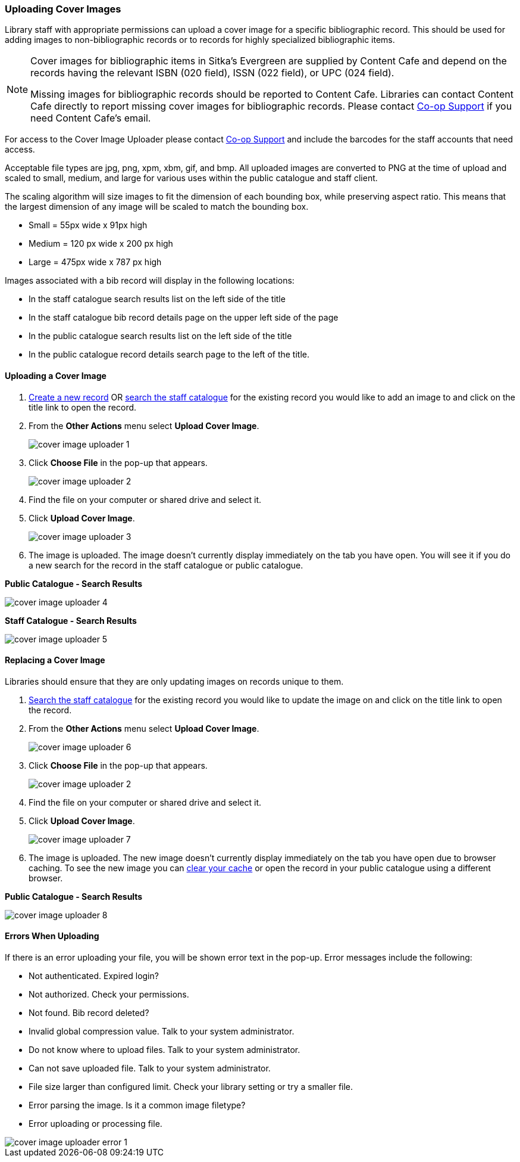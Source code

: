 Uploading Cover Images
~~~~~~~~~~~~~~~~~~~~~~
(((Cover Images)))
(((Cover Art)))

////
As of version 3.9 Evergreen has an option in the Record Summary to upload cover images.  

Due to capacity limitations this feature is not available to Sitka libraries.

Libraries can host their own images and link to them as a related resource.  See xref:_related_resources[]
for information on how to code the 856 field for related resources.

[NOTE]
======
Cover images for bibliographic items in Sitka's Evergreen are supplied by Content Cafe and depend 
on the records having the relevant ISBN (020 field), ISSN (022 field), or UPC (024 field).

Libraries can contact Content Cafe directly to report missing cover images for bibliographic records.  
Please contact https://bc.libraries.coop/support/[Co-op Support] if you need Content Cafe's email.
======
////

Library staff with appropriate permissions can upload a cover image for a specific bibliographic 
record.  This should be used for adding images to non-bibliographic records or to records for 
highly specialized bibliographic items.  

[NOTE]
======
Cover images for bibliographic items in Sitka's Evergreen are supplied by Content Cafe and depend 
on the records having the relevant ISBN (020 field), ISSN (022 field), or UPC (024 field).

Missing images for bibliographic records should be
reported to Content Cafe. Libraries can contact Content Cafe directly to report missing cover images for bibliographic records.  
Please contact https://bc.libraries.coop/support/[Co-op Support] if you need Content Cafe's email.
======

For access to the Cover Image Uploader please contact https://bc.libraries.coop/support/[Co-op Support]
 and include the barcodes for the staff accounts that need access. 

Acceptable file types are jpg, png, xpm, xbm, gif, and bmp. All uploaded images are converted 
to PNG at the time of upload and scaled to small, medium, and large for various uses within the 
public catalogue and staff client.

The scaling algorithm will size images to fit the dimension of each bounding box, while preserving 
aspect ratio. This means that the largest dimension of any image will be scaled to match the 
bounding box. 

* Small = 55px wide x 91px high
* Medium = 120 px wide x 200 px high
* Large = 475px wide x 787 px high

Images associated with a bib record will display in the following locations:

* In the staff catalogue search results list on the left side of the title
* In the staff catalogue bib record details page on the upper left side of the page
* In the public catalogue search results list on the left side of the title
* In the public catalogue record details search page to the left of the title.

Uploading a Cover Image
^^^^^^^^^^^^^^^^^^^^^^^

. xref:_creating_new_records_for_non_bibliographic_resources[Create a new record] OR 
xref:_searching_the_database_for_cataloguing_purposes[search the staff catalogue] for the existing
 record you would like to add an image to and click on the title link to open the record. 
. From the *Other Actions* menu select *Upload Cover Image*.
+
image::images/cat/uploader/cover-image-uploader-1.png[]
+
. Click *Choose File* in the pop-up that appears.
+
image::images/cat/uploader/cover-image-uploader-2.png[]
+
. Find the file on your computer or shared drive and select it.
. Click *Upload Cover Image*.
+
image::images/cat/uploader/cover-image-uploader-3.png[]
+
. The image is uploaded.  The image doesn’t currently display immediately on the tab you have 
open.  You will see it if you do a new search for the record in the staff catalogue or public catalogue.

*Public Catalogue - Search Results*

image::images/cat/uploader/cover-image-uploader-4.png[]


*Staff Catalogue - Search Results*

image::images/cat/uploader/cover-image-uploader-5.png[]

Replacing a Cover Image
^^^^^^^^^^^^^^^^^^^^^^^

Libraries should ensure that they are only updating images on records unique to them.

. xref:_searching_the_database_for_cataloguing_purposes[Search the staff catalogue] for the existing
 record you would like to update the image on and click on the title link to open the record. 
. From the *Other Actions* menu select *Upload Cover Image*.
+
image::images/cat/uploader/cover-image-uploader-6.png[]
+
. Click *Choose File* in the pop-up that appears.
+
image::images/cat/uploader/cover-image-uploader-2.png[]
+
. Find the file on your computer or shared drive and select it.
. Click *Upload Cover Image*.
+
image::images/cat/uploader/cover-image-uploader-7.png[]
+
. The image is uploaded.  The new image doesn’t currently display immediately on the tab you have 
open due to browser caching.  To see the new image you can xref:_clear_cache[clear your cache] or 
open the record in your public catalogue using a different browser.

*Public Catalogue - Search Results*

image::images/cat/uploader/cover-image-uploader-8.png[]


Errors When Uploading
^^^^^^^^^^^^^^^^^^^^^

If there is an error uploading your file, you will be shown error text in the pop-up. Error messages 
include the following:

* Not authenticated. Expired login?
* Not authorized. Check your permissions.
* Not found. Bib record deleted?
* Invalid global compression value. Talk to your system administrator.
* Do not know where to upload files. Talk to your system administrator.
* Can not save uploaded file. Talk to your system administrator.
* File size larger than configured limit. Check your library setting or try a smaller file.
* Error parsing the image. Is it a common image filetype?
* Error uploading or processing file.

image::images/cat/uploader/cover-image-uploader-error-1.png[]
